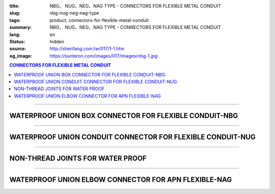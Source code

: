 :title: NBG、 NUG、NEG、NAG TYPE - CONNECTORS FOR FLEXIBLE METAL CONDUIT
:slug: nbg-nug-neg-nag-type
:tags: product, connectors-for-flexible-metal-conduit
:summary: NBG、 NUG、NEG、NAG TYPE - CONNECTORS FOR FLEXIBLE METAL CONDUIT
:lang: en
:status: hidden
:source: http://shenfang.com.tw/017/1-1.htm
:og_image: https://sunteron.com/images/017/images/nbg-1.jpg

.. contents:: CONNECTORS FOR FLEXIBLE METAL CONDUIT

----

WATERPROOF UNION BOX CONNECTOR FOR FLEXIBLE CONDUIT-NBG
+++++++++++++++++++++++++++++++++++++++++++++++++++++++

.. image:: {filename}/images/017/images/nbg.jpg
   :name: http://shenfang.com.tw/017/images/NBG.JPG
   :alt: product
   :class: img-fluid final-product-image-max-height-230px

.. raw:: html

  <table border="1" cellspacing="0" style="border-collapse: collapse" bordercolor="#111111" width="100%" cellpadding="0" id="AutoNumber25">
        <tbody><tr>
          <td width="20%" align="center" bgcolor="#FFCCCC">
          <font face="Arial" size="2">Item No</font></td>
          <td width="20%" align="center" bgcolor="#FFCCCC">
          <font face="Arial" size="2">SIZE</font></td>
          <td width="20%" align="center" bgcolor="#FFCCCC">
          <font size="2" face="Arial">I.D</font></td>
          <td width="20%" align="center" bgcolor="#FFCCCC">
          <font size="2" face="Arial">A</font></td>
          <td width="20%" align="center" bgcolor="#FFCCCC">
          <font size="2" face="Arial">B</font></td>
        </tr>
        <tr>
          <td width="20%" align="center"><font size="2" face="Arial">NBG03</font></td>
          <td width="20%" align="center"><font size="2" face="Arial">3/8</font></td>
          <td width="20%" align="center"><font size="2" face="Arial">11.00</font></td>
          <td width="20%" align="center"><font size="2" face="Arial">27.00</font></td>
          <td width="20%" align="center"><font size="2" face="Arial">19.60</font></td>
        </tr>
        <tr>
          <td width="20%" align="center" bgcolor="#FFCCCC">
          <font size="2" face="Arial">NBG 1</font></td>
          <td width="20%" align="center" bgcolor="#FFCCCC">
          <font size="2" face="Arial">1/2</font></td>
          <td width="20%" align="center" bgcolor="#FFCCCC">
          <font size="2" face="Arial">14.50</font></td>
          <td width="20%" align="center" bgcolor="#FFCCCC">
          <font size="2" face="Arial">34.60</font></td>
          <td width="20%" align="center" bgcolor="#FFCCCC">
          <font size="2" face="Arial">21.30</font></td>
        </tr>
        <tr>
          <td width="20%" align="center"><font size="2" face="Arial">NBG 2</font></td>
          <td width="20%" align="center"><font size="2" face="Arial">3/4</font></td>
          <td width="20%" align="center"><font size="2" face="Arial">19.50</font></td>
          <td width="20%" align="center"><font size="2" face="Arial">42.00</font></td>
          <td width="20%" align="center"><font size="2" face="Arial">26.70</font></td>
        </tr>
        <tr>
          <td width="20%" align="center" bgcolor="#FFCCCC">
          <font size="2" face="Arial">NBG 3</font></td>
          <td width="20%" align="center" bgcolor="#FFCCCC">
          <font size="2" face="Arial">1</font></td>
          <td width="20%" align="center" bgcolor="#FFCCCC">
          <font size="2" face="Arial">25.00</font></td>
          <td width="20%" align="center" bgcolor="#FFCCCC">
          <font size="2" face="Arial">47.40</font></td>
          <td width="20%" align="center" bgcolor="#FFCCCC">
          <font size="2" face="Arial">33.40</font></td>
        </tr>
        <tr>
          <td width="20%" align="center"><font size="2" face="Arial">NBG 4</font></td>
          <td width="20%" align="center"><font size="2" face="Arial">1-1/4</font></td>
          <td width="20%" align="center"><font size="2" face="Arial">33.50</font></td>
          <td width="20%" align="center"><font size="2" face="Arial">58.00</font></td>
          <td width="20%" align="center"><font size="2" face="Arial">42.20</font></td>
        </tr>
        <tr>
          <td width="20%" align="center" bgcolor="#FFCCCC">
          <font size="2" face="Arial">NBG 5</font></td>
          <td width="20%" align="center" bgcolor="#FFCCCC">
          <font size="2" face="Arial">1-1/2</font></td>
          <td width="20%" align="center" bgcolor="#FFCCCC">
          <font size="2" face="Arial">38.00</font></td>
          <td width="20%" align="center" bgcolor="#FFCCCC">
          <font size="2" face="Arial">65.00</font></td>
          <td width="20%" align="center" bgcolor="#FFCCCC">
          <font size="2" face="Arial">48.30</font></td>
        </tr>
        <tr>
          <td width="20%" align="center"><font size="2" face="Arial">NBG 6</font></td>
          <td width="20%" align="center"><font size="2" face="Arial">2</font></td>
          <td width="20%" align="center"><font size="2" face="Arial">49.50</font></td>
          <td width="20%" align="center"><font size="2" face="Arial">78.00</font></td>
          <td width="20%" align="center"><font size="2" face="Arial">60.30</font></td>
        </tr>
        <tr>
          <td width="20%" align="center" bgcolor="#FFCCCC">
          <font size="2" face="Arial">NBG 7</font></td>
          <td width="20%" align="center" bgcolor="#FFCCCC">
          <font size="2" face="Arial">2-1/2</font></td>
          <td width="20%" align="center" bgcolor="#FFCCCC">
          <font size="2" face="Arial">61.00</font></td>
          <td width="20%" align="center" bgcolor="#FFCCCC">
          <font size="2" face="Arial">99.20</font></td>
          <td width="20%" align="center" bgcolor="#FFCCCC">
          <font size="2" face="Arial">73.00</font></td>
        </tr>
        <tr>
          <td width="20%" align="center"><font size="2" face="Arial">NBG 8</font></td>
          <td width="20%" align="center"><font size="2" face="Arial">3</font></td>
          <td width="20%" align="center"><font size="2" face="Arial">76.00</font></td>
          <td width="20%" align="center"><font size="2" face="Arial">118.30</font></td>
          <td width="20%" align="center"><font size="2" face="Arial">88.90</font></td>
        </tr>
        <tr>
          <td width="20%" align="center" bgcolor="#FFCCCC">
          <font size="2" face="Arial">NBG 9</font></td>
          <td width="20%" align="center" bgcolor="#FFCCCC">
          <font size="2" face="Arial">4</font></td>
          <td width="20%" align="center" bgcolor="#FFCCCC">
          <font size="2" face="Arial">99.00</font></td>
          <td width="20%" align="center" bgcolor="#FFCCCC">
          <font size="2" face="Arial">145.30</font></td>
          <td width="20%" align="center" bgcolor="#FFCCCC">
          <font size="2" face="Arial">114.30</font></td>
        </tr>
      </tbody>
  </table>

----

WATERPROOF UNION CONDUIT CONNECTOR FOR FLEXIBLE CONDUIT-NUG
+++++++++++++++++++++++++++++++++++++++++++++++++++++++++++

.. image:: {filename}/images/017/images/nug.jpg
   :name: http://shenfang.com.tw/017/images/NUG.JPG
   :alt: product
   :class: img-fluid

.. raw:: html

  <table border="1" cellspacing="0" style="border-collapse: collapse" bordercolor="#111111" width="100%" cellpadding="0" id="AutoNumber28">
        <tbody><tr>
          <td width="20%" align="center" bgcolor="#FFCCCC">
          <font face="Arial" size="2">Item No</font></td>
          <td width="20%" align="center" bgcolor="#FFCCCC">
          <font face="Arial" size="2">SIZE</font></td>
          <td width="20%" align="center" bgcolor="#FFCCCC">
          <font size="2" face="Arial">I.D</font></td>
          <td width="20%" align="center" bgcolor="#FFCCCC">
          <font size="2" face="Arial">A</font></td>
          <td width="20%" align="center" bgcolor="#FFCCCC">
          <font size="2" face="Arial">B</font></td>
        </tr>
        <tr>
          <td width="20%" align="center"><font size="2" face="Arial">NUG03</font></td>
          <td width="20%" align="center"><font size="2" face="Arial">3/8</font></td>
          <td width="20%" align="center"><font size="2" face="Arial">11.00</font></td>
          <td width="20%" align="center"><font size="2" face="Arial">27.00</font></td>
          <td width="20%" align="center"><font size="2" face="Arial">38.10</font></td>
        </tr>
        <tr>
          <td width="20%" align="center" bgcolor="#FFCCCC">
          <font size="2" face="Arial">NUG 1</font></td>
          <td width="20%" align="center" bgcolor="#FFCCCC">
          <font size="2" face="Arial">1/2</font></td>
          <td width="20%" align="center" bgcolor="#FFCCCC">
          <font size="2" face="Arial">14.50</font></td>
          <td width="20%" align="center" bgcolor="#FFCCCC">
          <font size="2" face="Arial">34.60</font></td>
          <td width="20%" align="center" bgcolor="#FFCCCC">
          <font size="2" face="Arial">39.70</font></td>
        </tr>
        <tr>
          <td width="20%" align="center"><font size="2" face="Arial">NUG 2</font></td>
          <td width="20%" align="center"><font size="2" face="Arial">3/4</font></td>
          <td width="20%" align="center"><font size="2" face="Arial">19.50</font></td>
          <td width="20%" align="center"><font size="2" face="Arial">42.00</font></td>
          <td width="20%" align="center"><font size="2" face="Arial">41.30</font></td>
        </tr>
        <tr>
          <td width="20%" align="center" bgcolor="#FFCCCC">
          <font size="2" face="Arial">NUG 3</font></td>
          <td width="20%" align="center" bgcolor="#FFCCCC">
          <font size="2" face="Arial">1</font></td>
          <td width="20%" align="center" bgcolor="#FFCCCC">
          <font size="2" face="Arial">25.00</font></td>
          <td width="20%" align="center" bgcolor="#FFCCCC">
          <font size="2" face="Arial">47.40</font></td>
          <td width="20%" align="center" bgcolor="#FFCCCC">
          <font size="2" face="Arial">52.30</font></td>
        </tr>
        <tr>
          <td width="20%" align="center"><font size="2" face="Arial">NUG 4</font></td>
          <td width="20%" align="center"><font size="2" face="Arial">1-1/4</font></td>
          <td width="20%" align="center"><font size="2" face="Arial">33.50</font></td>
          <td width="20%" align="center"><font size="2" face="Arial">58.00</font></td>
          <td width="20%" align="center"><font size="2" face="Arial">60.50</font></td>
        </tr>
        <tr>
          <td width="20%" align="center" bgcolor="#FFCCCC">
          <font size="2" face="Arial">NUG 5</font></td>
          <td width="20%" align="center" bgcolor="#FFCCCC">
          <font size="2" face="Arial">1-1/2</font></td>
          <td width="20%" align="center" bgcolor="#FFCCCC">
          <font size="2" face="Arial">38.00</font></td>
          <td width="20%" align="center" bgcolor="#FFCCCC">
          <font size="2" face="Arial">65.00</font></td>
          <td width="20%" align="center" bgcolor="#FFCCCC">
          <font size="2" face="Arial">68.30</font></td>
        </tr>
        <tr>
          <td width="20%" align="center"><font size="2" face="Arial">NUG 6</font></td>
          <td width="20%" align="center"><font size="2" face="Arial">2</font></td>
          <td width="20%" align="center"><font size="2" face="Arial">49.50</font></td>
          <td width="20%" align="center"><font size="2" face="Arial">78.00</font></td>
          <td width="20%" align="center"><font size="2" face="Arial">80.50</font></td>
        </tr>
        <tr>
          <td width="20%" align="center" bgcolor="#FFCCCC">
          <font size="2" face="Arial">NUG 7</font></td>
          <td width="20%" align="center" bgcolor="#FFCCCC">
          <font size="2" face="Arial">2-1/2</font></td>
          <td width="20%" align="center" bgcolor="#FFCCCC">
          <font size="2" face="Arial">61.00</font></td>
          <td width="20%" align="center" bgcolor="#FFCCCC">
          <font size="2" face="Arial">99.20</font></td>
          <td width="20%" align="center" bgcolor="#FFCCCC">
          <font size="2" face="Arial">100.00</font></td>
        </tr>
        <tr>
          <td width="20%" align="center"><font size="2" face="Arial">NUG 8</font></td>
          <td width="20%" align="center"><font size="2" face="Arial">3</font></td>
          <td width="20%" align="center"><font size="2" face="Arial">76.00</font></td>
          <td width="20%" align="center"><font size="2" face="Arial">118.30</font></td>
          <td width="20%" align="center"><font size="2" face="Arial">105.00</font></td>
        </tr>
        <tr>
          <td width="20%" align="center" bgcolor="#FFCCCC">
          <font size="2" face="Arial">NUG 9</font></td>
          <td width="20%" align="center" bgcolor="#FFCCCC">
          <font size="2" face="Arial">4</font></td>
          <td width="20%" align="center" bgcolor="#FFCCCC">
          <font size="2" face="Arial">99.00</font></td>
          <td width="20%" align="center" bgcolor="#FFCCCC">
          <font size="2" face="Arial">145.30</font></td>
          <td width="20%" align="center" bgcolor="#FFCCCC">
          <font size="2" face="Arial">110.00</font></td>
        </tr>
      </tbody>
  </table>

----

NON-THREAD JOINTS FOR WATER PROOF
+++++++++++++++++++++++++++++++++

.. image:: {filename}/images/017/images/neg.jpg
   :name: http://shenfang.com.tw/017/images/NEG.JPG
   :alt: product
   :class: img-fluid

.. raw:: html

  <table border="1" cellspacing="0" style="border-collapse: collapse" bordercolor="#111111" width="100%" cellpadding="0" id="AutoNumber30">
        <tbody><tr>
          <td width="20%" align="center" bgcolor="#FFCCCC">
          <font face="Arial" size="2">Item No</font></td>
          <td width="20%" align="center" bgcolor="#FFCCCC">
          <font face="Arial" size="2">SIZE</font></td>
          <td width="20%" align="center" bgcolor="#FFCCCC">
          <font size="2" face="Arial">I.D</font></td>
          <td width="20%" align="center" bgcolor="#FFCCCC">
          <font size="2" face="Arial">A</font></td>
          <td width="20%" align="center" bgcolor="#FFCCCC">
          <font size="2" face="Arial">B</font></td>
        </tr>
        <tr>
          <td width="20%" align="center" bgcolor="#FFCCCC">
          <font size="2" face="Arial">NEG 1</font></td>
          <td width="20%" align="center" bgcolor="#FFCCCC">
          <font size="2" face="Arial">1/2</font></td>
          <td width="20%" align="center" bgcolor="#FFCCCC">
          <font size="2" face="Arial">14.50</font></td>
          <td width="20%" align="center" bgcolor="#FFCCCC">
          <font size="2" face="Arial">34.60</font></td>
          <td width="20%" align="center" bgcolor="#FFCCCC">
          <font size="2" face="Arial">39.70</font></td>
        </tr>
        <tr>
          <td width="20%" align="center"><font size="2" face="Arial">NEG 2</font></td>
          <td width="20%" align="center"><font size="2" face="Arial">3/4</font></td>
          <td width="20%" align="center"><font size="2" face="Arial">19.50</font></td>
          <td width="20%" align="center"><font size="2" face="Arial">42.00</font></td>
          <td width="20%" align="center"><font size="2" face="Arial">41.30</font></td>
        </tr>
        <tr>
          <td width="20%" align="center" bgcolor="#FFCCCC">
          <font size="2" face="Arial">NEG 3</font></td>
          <td width="20%" align="center" bgcolor="#FFCCCC">
          <font size="2" face="Arial">1</font></td>
          <td width="20%" align="center" bgcolor="#FFCCCC">
          <font size="2" face="Arial">25.00</font></td>
          <td width="20%" align="center" bgcolor="#FFCCCC">
          <font size="2" face="Arial">47.40</font></td>
          <td width="20%" align="center" bgcolor="#FFCCCC">
          <font size="2" face="Arial">52.30</font></td>
        </tr>
        <tr>
          <td width="20%" align="center"><font size="2" face="Arial">NEG 4</font></td>
          <td width="20%" align="center"><font size="2" face="Arial">1-1/4</font></td>
          <td width="20%" align="center"><font size="2" face="Arial">33.50</font></td>
          <td width="20%" align="center"><font size="2" face="Arial">58.00</font></td>
          <td width="20%" align="center"><font size="2" face="Arial">60.50</font></td>
        </tr>
        <tr>
          <td width="20%" align="center" bgcolor="#FFCCCC">
          <font size="2" face="Arial">NEG 5</font></td>
          <td width="20%" align="center" bgcolor="#FFCCCC">
          <font size="2" face="Arial">1-1/2</font></td>
          <td width="20%" align="center" bgcolor="#FFCCCC">
          <font size="2" face="Arial">38.00</font></td>
          <td width="20%" align="center" bgcolor="#FFCCCC">
          <font size="2" face="Arial">65.00</font></td>
          <td width="20%" align="center" bgcolor="#FFCCCC">
          <font size="2" face="Arial">68.30</font></td>
        </tr>
        <tr>
          <td width="20%" align="center"><font size="2" face="Arial">NEG 6</font></td>
          <td width="20%" align="center"><font size="2" face="Arial">2</font></td>
          <td width="20%" align="center"><font size="2" face="Arial">49.50</font></td>
          <td width="20%" align="center"><font size="2" face="Arial">78.00</font></td>
          <td width="20%" align="center"><font size="2" face="Arial">80.50</font></td>
        </tr>
        <tr>
          <td width="20%" align="center" bgcolor="#FFCCCC">
          <font size="2" face="Arial">NEG 7</font></td>
          <td width="20%" align="center" bgcolor="#FFCCCC">
          <font size="2" face="Arial">2-1/2</font></td>
          <td width="20%" align="center" bgcolor="#FFCCCC">
          <font size="2" face="Arial">61.00</font></td>
          <td width="20%" align="center" bgcolor="#FFCCCC">
          <font size="2" face="Arial">99.20</font></td>
          <td width="20%" align="center" bgcolor="#FFCCCC">
          <font size="2" face="Arial">100.00</font></td>
        </tr>
        <tr>
          <td width="20%" align="center"><font size="2" face="Arial">NEG 8</font></td>
          <td width="20%" align="center"><font size="2" face="Arial">3</font></td>
          <td width="20%" align="center"><font size="2" face="Arial">76.00</font></td>
          <td width="20%" align="center"><font size="2" face="Arial">118.30</font></td>
          <td width="20%" align="center"><font size="2" face="Arial">105.00</font></td>
        </tr>
        <tr>
          <td width="20%" align="center" bgcolor="#FFCCCC">
          <font size="2" face="Arial">NEG 9</font></td>
          <td width="20%" align="center" bgcolor="#FFCCCC">
          <font size="2" face="Arial">4</font></td>
          <td width="20%" align="center" bgcolor="#FFCCCC">
          <font size="2" face="Arial">99.00</font></td>
          <td width="20%" align="center" bgcolor="#FFCCCC">
          <font size="2" face="Arial">145.30</font></td>
          <td width="20%" align="center" bgcolor="#FFCCCC">
          <font size="2" face="Arial">110.00</font></td>
        </tr>
      </tbody>
  </table>

----

WATERPROOF UNION ELBOW CONNECTOR FOR APN FLEXIBLE-NAG
+++++++++++++++++++++++++++++++++++++++++++++++++++++

.. image:: {filename}/images/017/images/nag2.jpg
   :name: http://shenfang.com.tw/017/images/NAG2.JPG
   :alt: product
   :class: img-fluid

.. raw:: html

  <table border="1" cellspacing="0" style="border-collapse: collapse" bordercolor="#111111" width="100%" cellpadding="0" id="AutoNumber33">
        <tbody><tr>
          <td width="16%" align="center" bgcolor="#FFCCCC">
          <font face="Arial" size="2">Item No</font></td>
          <td width="16%" align="center" bgcolor="#FFCCCC">
          <font face="Arial" size="2">SIZE</font></td>
          <td width="17%" align="center" bgcolor="#FFCCCC">
          <font face="Arial" size="2">A</font></td>
          <td width="17%" align="center" bgcolor="#FFCCCC">
          <font face="Arial" size="2">B</font></td>
          <td width="17%" align="center" bgcolor="#FFCCCC">
          <font face="Arial" size="2">C</font></td>
          <td width="17%" align="center" bgcolor="#FFCCCC">
          <font face="Arial" size="2">D</font></td>
        </tr>
        <tr>
          <td width="16%" align="center" bgcolor="#FFCCCC">
          <font size="2" face="Arial">NAG 1</font></td>
          <td width="16%" align="center" bgcolor="#FFCCCC">
          <font size="2" face="Arial">1/2</font></td>
          <td width="17%" align="center" bgcolor="#FFCCCC">
          <font face="Arial" size="2">34.60</font></td>
          <td width="17%" align="center" bgcolor="#FFCCCC">
          <font face="Arial" size="2">39.70</font></td>
          <td width="17%" align="center" bgcolor="#FFCCCC">
          <font face="Arial" size="2">21.30</font></td>
          <td width="17%" align="center" bgcolor="#FFCCCC">
          <font face="Arial" size="2">53.00</font></td>
        </tr>
        <tr>
          <td width="16%" align="center"><font size="2" face="Arial">NAG 2</font></td>
          <td width="16%" align="center"><font size="2" face="Arial">3/4</font></td>
          <td width="17%" align="center"><font face="Arial" size="2">42.00</font></td>
          <td width="17%" align="center"><font face="Arial" size="2">41.30</font></td>
          <td width="17%" align="center"><font face="Arial" size="2">26.70</font></td>
          <td width="17%" align="center"><font face="Arial" size="2">60.00</font></td>
        </tr>
        <tr>
          <td width="16%" align="center" bgcolor="#FFCCCC">
          <font size="2" face="Arial">NAG 3</font></td>
          <td width="16%" align="center" bgcolor="#FFCCCC">
          <font size="2" face="Arial">1</font></td>
          <td width="17%" align="center" bgcolor="#FFCCCC">
          <font face="Arial" size="2">47.40</font></td>
          <td width="17%" align="center" bgcolor="#FFCCCC">
          <font face="Arial" size="2">52.30</font></td>
          <td width="17%" align="center" bgcolor="#FFCCCC">
          <font face="Arial" size="2">33.40</font></td>
          <td width="17%" align="center" bgcolor="#FFCCCC">
          <font face="Arial" size="2">77.00</font></td>
        </tr>
        <tr>
          <td width="16%" align="center"><font size="2" face="Arial">NAG 4</font></td>
          <td width="16%" align="center"><font size="2" face="Arial">1-1/4</font></td>
          <td width="17%" align="center"><font face="Arial" size="2">58.00</font></td>
          <td width="17%" align="center"><font face="Arial" size="2">60.50</font></td>
          <td width="17%" align="center"><font face="Arial" size="2">42.20</font></td>
          <td width="17%" align="center"><font face="Arial" size="2">81.00</font></td>
        </tr>
        <tr>
          <td width="16%" align="center" bgcolor="#FFCCCC">
          <font size="2" face="Arial">NAG 5</font></td>
          <td width="16%" align="center" bgcolor="#FFCCCC">
          <font size="2" face="Arial">1-1/2</font></td>
          <td width="17%" align="center" bgcolor="#FFCCCC">
          <font face="Arial" size="2">65.00</font></td>
          <td width="17%" align="center" bgcolor="#FFCCCC">
          <font face="Arial" size="2">68.30</font></td>
          <td width="17%" align="center" bgcolor="#FFCCCC">
          <font face="Arial" size="2">48.30</font></td>
          <td width="17%" align="center" bgcolor="#FFCCCC">
          <font face="Arial" size="2">100.00</font></td>
        </tr>
        <tr>
          <td width="16%" align="center"><font size="2" face="Arial">NAG 6</font></td>
          <td width="16%" align="center"><font size="2" face="Arial">2</font></td>
          <td width="17%" align="center"><font face="Arial" size="2">78.00</font></td>
          <td width="17%" align="center"><font face="Arial" size="2">80.50</font></td>
          <td width="17%" align="center"><font face="Arial" size="2">60.30</font></td>
          <td width="17%" align="center"><font face="Arial" size="2">110.00</font></td>
        </tr>
        <tr>
          <td width="16%" align="center" bgcolor="#FFCCCC">
          <font size="2" face="Arial">NAG 7</font></td>
          <td width="16%" align="center" bgcolor="#FFCCCC">
          <font size="2" face="Arial">2-1/2</font></td>
          <td width="17%" align="center" bgcolor="#FFCCCC">
          <font face="Arial" size="2">99.20</font></td>
          <td width="17%" align="center" bgcolor="#FFCCCC">
          <font face="Arial" size="2">100.00</font></td>
          <td width="17%" align="center" bgcolor="#FFCCCC">
          <font face="Arial" size="2">73.00</font></td>
          <td width="17%" align="center" bgcolor="#FFCCCC">
          <font face="Arial" size="2">205.00</font></td>
        </tr>
        <tr>
          <td width="16%" align="center"><font size="2" face="Arial">NAG 8</font></td>
          <td width="16%" align="center"><font size="2" face="Arial">3</font></td>
          <td width="17%" align="center"><font face="Arial" size="2">118.30</font></td>
          <td width="17%" align="center"><font face="Arial" size="2">105.00</font></td>
          <td width="17%" align="center"><font face="Arial" size="2">88.90</font></td>
          <td width="17%" align="center"><font face="Arial" size="2">235.00</font></td>
        </tr>
        <tr>
          <td width="16%" align="center" bgcolor="#FFCCCC">
          <font size="2" face="Arial">NAG 9</font></td>
          <td width="16%" align="center" bgcolor="#FFCCCC">
          <font size="2" face="Arial">4</font></td>
          <td width="17%" align="center" bgcolor="#FFCCCC">
          <font face="Arial" size="2">145.30</font></td>
          <td width="17%" align="center" bgcolor="#FFCCCC">
          <font face="Arial" size="2">110.00</font></td>
          <td width="17%" align="center" bgcolor="#FFCCCC">
          <font face="Arial" size="2">114.30</font></td>
          <td width="17%" align="center" bgcolor="#FFCCCC">
          <font face="Arial" size="2">305.00</font></td>
        </tr>
      </tbody>
  </table>

